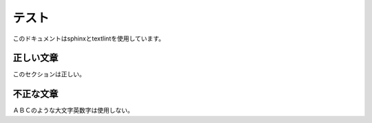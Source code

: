 ======
テスト
======

このドキュメントはsphinxとtextlintを使用しています。


正しい文章
==========

このセクションは正しい。

不正な文章
==========

ＡＢＣのような大文字英数字は使用しない。
